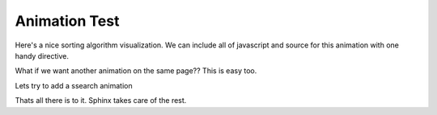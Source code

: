 Animation Test
==============


Here's a nice sorting algorithm visualization.  We can include all of javascript and source for this animation with one handy directive.

.. animation:: testanim1
   :modelfile: sortmodels.js
   :viewerfile: sortviewers.js
   :model: ShellSortModel
   :viewer: BarViewer


What if we want another animation on the same page??  This is easy too.

.. animation:: testanim2
   :modelfile: sortmodels.js
   :viewerfile: sortviewers.js
   :model: InsertionSortModel
   :viewer: BoxViewer

Lets try to add a ssearch animation

.. animation:: testanim3
   :modelfile: searchmodels.js
   :viewerfile: sortviewers.js
   :model: BinarySearchModel
   :viewer: BarViewer

Thats all there is to it.  Sphinx takes care of the rest.